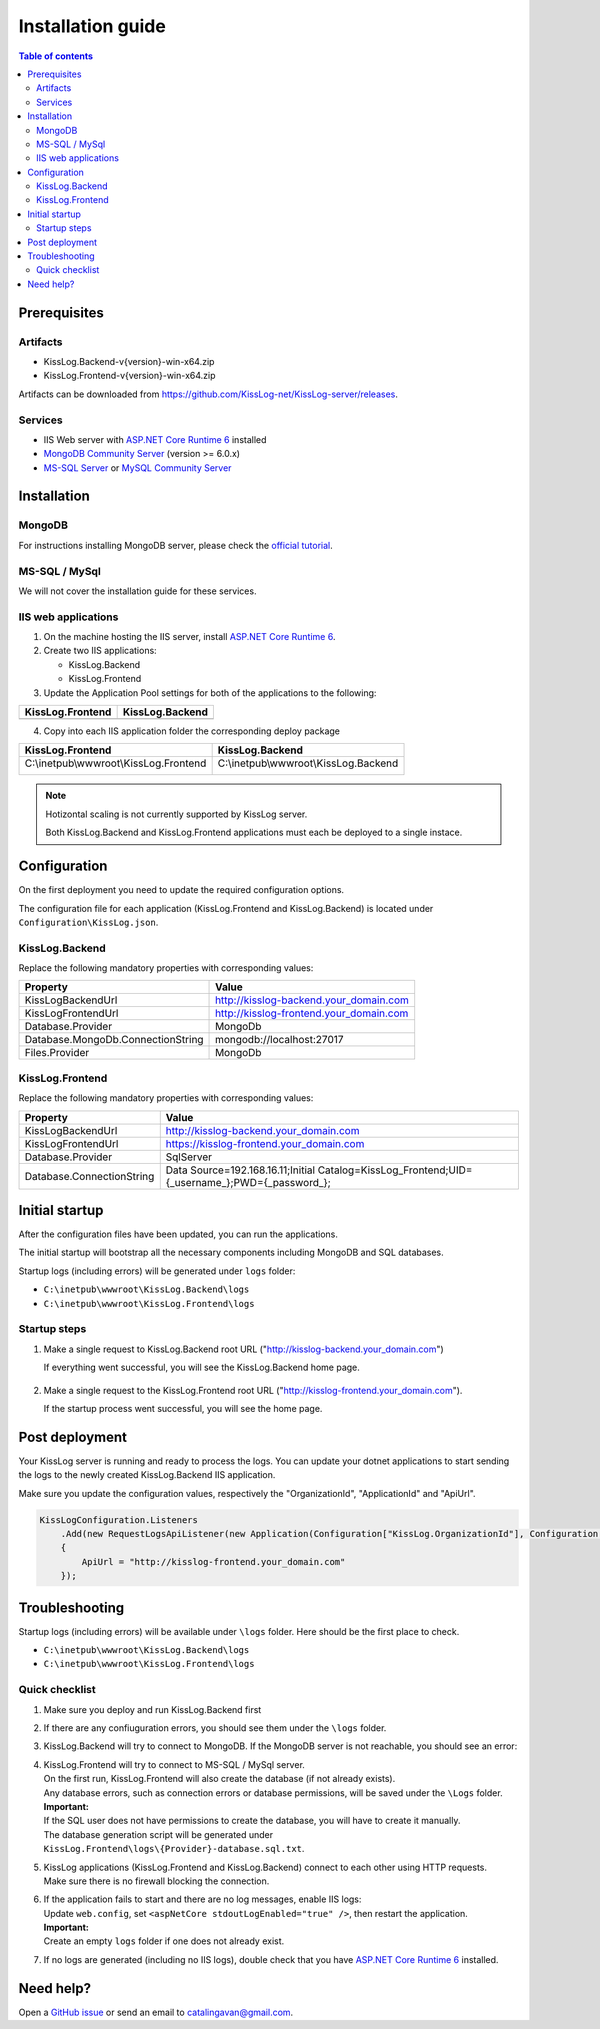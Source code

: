 Installation guide
=============================

.. contents:: Table of contents
   :local:

Prerequisites
-------------------------------------------------------

Artifacts
~~~~~~~~~~~~~~~~~~~~~

- KissLog.Backend-v{version}-win-x64.zip
- KissLog.Frontend-v{version}-win-x64.zip

Artifacts can be downloaded from `https://github.com/KissLog-net/KissLog-server/releases <https://github.com/KissLog-net/KissLog-server/releases>`_.

Services
~~~~~~~~~~~~~~~~~~~~~

- IIS Web server with `ASP.NET Core Runtime 6 <https://dotnet.microsoft.com/en-us/download/dotnet/6.0>`_ installed

- `MongoDB Community Server <https://www.mongodb.com/try/download/community>`_ (version >= 6.0.x)

- `MS-SQL Server <https://www.microsoft.com/en-us/sql-server/sql-server-downloads>`_ or `MySQL Community Server <https://dev.mysql.com/downloads/mysql/>`_


Installation
-------------------------------------------------------

MongoDB
~~~~~~~~~~~~~~~~~~~~~

For instructions installing MongoDB server, please check the `official tutorial <https://docs.mongodb.com/manual/tutorial/install-mongodb-on-windows/>`_.

MS-SQL / MySql
~~~~~~~~~~~~~~~~~~~~~

We will not cover the installation guide for these services.

IIS web applications
~~~~~~~~~~~~~~~~~~~~~~~~~~~~~~~~~~~~~~~~~~

1) On the machine hosting the IIS server, install `ASP.NET Core Runtime 6 <https://dotnet.microsoft.com/en-us/download/dotnet/6.0>`_.

2) Create two IIS applications:

   * KissLog.Backend
   * KissLog.Frontend

3) Update the Application Pool settings for both of the applications to the following:

.. list-table::
   :header-rows: 1

   * - KissLog.Frontend
     - KissLog.Backend
   * - .. image:: images/installation-guide/KissLogFrontend-ApplicationPool.png
         :alt: KissLog.Frontend Application Pool
     - .. image:: images/installation-guide/KissLogBackend-ApplicationPool.png
         :alt: KissLog.Backend Application Pool

4) Copy into each IIS application folder the corresponding deploy package

.. list-table::
   :header-rows: 1

   * - KissLog.Frontend
     - KissLog.Backend
   * - C:\\inetpub\\wwwroot\\KissLog.Frontend

       .. image:: images/installation-guide/KissLogFrontend-Folder.png
         :alt: KissLog.Frontend folder
     
     - C:\\inetpub\\wwwroot\\KissLog.Backend
       
       .. image:: images/installation-guide/KissLogBackend-Folder.png
         :alt: KissLog.Backend folder


.. note::
   Hotizontal scaling is not currently supported by KissLog server.

   Both KissLog.Backend and KissLog.Frontend applications must each be deployed to a single instace.

Configuration
-------------------------------------------------------

On the first deployment you need to update the required configuration options.

The configuration file for each application (KissLog.Frontend and KissLog.Backend) is located under ``Configuration\KissLog.json``.

KissLog.Backend 
~~~~~~~~~~~~~~~~~~~~~~~~~~~~~~~~~~~~~~~~~~

Replace the following mandatory properties with corresponding values:

.. list-table::
   :header-rows: 1

   * - Property
     - Value
   * - KissLogBackendUrl
     - http://kisslog-backend.your_domain.com
   * - KissLogFrontendUrl
     - http://kisslog-frontend.your_domain.com
   * - Database.Provider
     - MongoDb
   * - Database.MongoDb.ConnectionString
     - mongodb://localhost:27017
   * - Files.Provider
     - MongoDb

KissLog.Frontend 
~~~~~~~~~~~~~~~~~~~~~~~~~~~~~~~~~~~~~~~~~~

Replace the following mandatory properties with corresponding values:

.. list-table::
   :header-rows: 1

   * - Property
     - Value
   * - KissLogBackendUrl
     - http://kisslog-backend.your_domain.com
   * - KissLogFrontendUrl
     - https://kisslog-frontend.your_domain.com
   * - Database.Provider
     - SqlServer
   * - Database.ConnectionString
     - Data Source=192.168.16.11;Initial Catalog=KissLog_Frontend;UID={_username_};PWD={_password_};

Initial startup
-------------------------------------------------------

After the configuration files have been updated, you can run the applications.

The initial startup  will bootstrap all the necessary components including MongoDB and SQL databases.

Startup logs (including errors) will be generated under ``logs`` folder:

* ``C:\inetpub\wwwroot\KissLog.Backend\logs``

* ``C:\inetpub\wwwroot\KissLog.Frontend\logs``

Startup steps 
~~~~~~~~~~~~~~~~~~~~~~~~~~~~~~~~~~~~~~~~~~

1) Make a single request to KissLog.Backend root URL ("http://kisslog-backend.your_domain.com")

   If everything went successful, you will see the KissLog.Backend home page.

   .. figure:: images/installation-guide/kisslog-backend-running.png
       :alt: KissLog.Backend home page

2) Make a single request to the KissLog.Frontend root URL ("http://kisslog-frontend.your_domain.com").

   If the startup process went successful, you will see the home page.

   .. figure:: images/installation-guide/kisslog-frontend-running.png
       :alt: KissLog.Frontend home page

Post deployment
-------------------------------------------------------

Your KissLog server is running and ready to process the logs. You can update your dotnet applications to start sending the logs to the newly created KissLog.Backend IIS application.

Make sure you update the configuration values, respectively the "OrganizationId", "ApplicationId" and "ApiUrl".

.. code-block:: csharp

    KissLogConfiguration.Listeners
        .Add(new RequestLogsApiListener(new Application(Configuration["KissLog.OrganizationId"], Configuration["KissLog.ApplicationId"]))
        {
            ApiUrl = "http://kisslog-frontend.your_domain.com"
        });

.. figure:: images/installation-guide/kisslog-frontend-logs.png
    :alt: KissLog Frontend logs

Troubleshooting
-------------------------------------------------------

Startup logs (including errors) will be available under ``\logs`` folder. Here should be the first place to check.

* ``C:\inetpub\wwwroot\KissLog.Backend\logs``

* ``C:\inetpub\wwwroot\KissLog.Frontend\logs``

Quick checklist
~~~~~~~~~~~~~~~~~~~~~~~~~~~~~~~~~~~~~~~~~~

1) Make sure you deploy and run KissLog.Backend first

2) If there are any confiuguration errors, you should see them under the ``\logs`` folder.

3) KissLog.Backend will try to connect to MongoDB. If the MongoDB server is not reachable, you should see an error:

   .. code-block:: none
       :caption: C:\\inetpub\\wwwroot\\KissLog.Backend\\Logs\\06-02-2023.log

       KissLog.Backend startup failed
       DatabaseName: KissLogBackend
       Exception: A timeout occured after 30000ms selecting a server using CompositeServerSelector{ Selectors = MongoDB.Driver.MongoClient+AreSessionsSupportedServerSelector, LatencyLimitingServerSelector{ AllowedLatencyRange = 00:00:00.0150000 } }. Client view of cluster state is { ClusterId : "1", ConnectionMode : "Automatic", Type : "Unknown", State : "Disconnected", Servers : [{ ServerId: "{ ClusterId : 1, EndPoint : "Unspecified/localhost3:27017" }", EndPoint: "Unspecified/localhost:27017", ReasonChanged: "Heartbeat", State: "Disconnected", ServerVersion: , TopologyVersion: , Type: "Unknown", HeartbeatException: "MongoDB.Driver.MongoConnectionException: An exception occurred while opening a connection to the server.
       ---> System.Net.Sockets.SocketException (11001): No such host is known.


4) | KissLog.Frontend will try to connect to MS-SQL / MySql server.
   | On the first run, KissLog.Frontend will also create the database (if not already exists).
   | Any database errors, such as connection errors or database permissions, will be saved under the ``\Logs`` folder.
 
   | **Important:**
   | If the SQL user does not have permissions to create the database, you will have to create it manually.
   | The database generation script will be generated under ``KissLog.Frontend\logs\{Provider}-database.sql.txt``.

5) | KissLog applications (KissLog.Frontend and KissLog.Backend) connect to each other using HTTP requests.
   | Make sure there is no firewall blocking the connection.

6) | If the application fails to start and there are no log messages, enable IIS logs:
   | Update ``web.config``, set ``<aspNetCore stdoutLogEnabled="true" />``, then restart the application.

   .. code-block:: xml
       :caption: C:\\inetpub\\wwwroot\\KissLog.Backend\\web.config

       <?xml version="1.0" encoding="utf-8"?>
       <configuration>
           <location path="." inheritInChildApplications="false">
               <system.webServer>
                   <handlers>
                       <add name="aspNetCore" path="*" verb="*" modules="AspNetCoreModuleV2" resourceType="Unspecified" />
                   </handlers>
                   <aspNetCore processPath="dotnet" arguments=".\KissLog.Backend.AspNetCore.dll" stdoutLogEnabled="true" stdoutLogFile=".\logs\stdout" hostingModel="inprocess" />
               </system.webServer>
           </location>
       </configuration>
       <!--ProjectGuid: 4EC40754-6618-4D7D-B45E-C7FE1D6B8EF6-->

   | **Important:**
   | Create an empty ``logs`` folder if one does not already exist.

7) If no logs are generated (including no IIS logs), double check that you have `ASP.NET Core Runtime 6 <https://dotnet.microsoft.com/en-us/download/dotnet/6.0>`_ installed.

Need help?
-------------------------------------------------------

Open a `GitHub issue <https://github.com/KissLog-net/KissLog.Sdk/issues>`_ or send an email to catalingavan@gmail.com.
